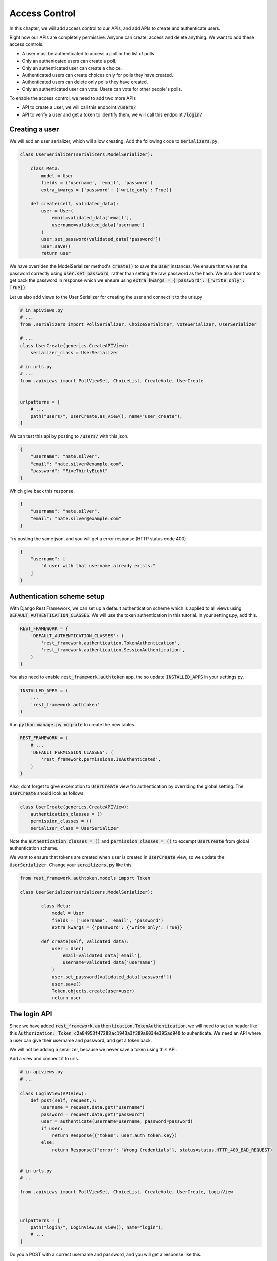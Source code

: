 Access Control
=================================

In this chapter, we will add access control to our APIs,
and add APIs to create and authenticate users.

Right now our APIs are completely permissive. Anyone can create, access and delete anything.
We want to add these access controls.


- A user must be authenticated to access a poll or the list of polls.
- Only an authenicated users can create a poll.
- Only an authenticated user can create a choice.
- Authenticated users can create choices only for polls they have created.
- Authenticated users can delete only polls they have created.
- Only an authenticated user can vote. Users can vote for other people's polls.

To enable the access control, we need to add two more APIs

- API to create a user, we will call this endpoint :code:`/users/`
- API to verify a user and get a token to identify them, we will call this endpoint :code:`/login/`



Creating a user
--------------------------


We will add an user serializer, which will allow creating. Add the following code to :code:`serializers.py`.

.. code-block:: python

    class UserSerializer(serializers.ModelSerializer):

        class Meta:
            model = User
            fields = ('username', 'email', 'password')
            extra_kwargs = {'password': {'write_only': True}}

        def create(self, validated_data):
            user = User(
                email=validated_data['email'],
                username=validated_data['username']
            )
            user.set_password(validated_data['password'])
            user.save()
            return user

We have overriden the ModelSerializer method's :code:`create()` to save the :code:`User` instances. We ensure that we set the password correctly using :code:`user.set_password`, rather than setting the raw password as the hash. We also don't want to get back the password in response which we ensure using :code:`extra_kwargs = {'password': {'write_only': True}}`.

Let us also add views to the User Serializer for creating the user and connect it to the urls.py

.. code-block:: python

    # in apiviews.py
    # ...
    from .serializers import PollSerializer, ChoiceSerializer, VoteSerializer, UserSerializer

    # ...
    class UserCreate(generics.CreateAPIView):
        serializer_class = UserSerializer

    # in urls.py
    # ...
    from .apiviews import PollViewSet, ChoiceList, CreateVote, UserCreate


    urlpatterns = [
        # ...
        path("users/", UserCreate.as_view(), name="user_create"),
    ]

We can test this api by posting to :code:`/users/` with this json.

.. code-block:: json

    {
        "username": "nate.silver",
        "email": "nate.silver@example.com",
        "password": "FiveThirtyEight"
    }

Which give back this response.

.. code-block:: json

    {
        "username": "nate.silver",
        "email": "nate.silver@example.com"
    }

Try posting the same json, and you will get a error response (HTTP status code 400)

.. code-block:: json

    {
        "username": [
            "A user with that username already exists."
        ]
    }


Authentication scheme setup
-----------------------------

With Django Rest Framework, we can set up a default authentication scheme which is applied to all views using :code:`DEFAULT_AUTHENTICATION_CLASSES`. We will use the token authentication in this tutorial. In your settings.py, add this.

.. code-block:: python

    REST_FRAMEWORK = {
        'DEFAULT_AUTHENTICATION_CLASSES': (
            'rest_framework.authentication.TokenAuthentication',
            'rest_framework.authentication.SessionAuthentication',
        )
    }

You also need to enable :code:`rest_framework.authtoken` app, the so update :code:`INSTALLED_APPS` in your settings.py.

.. code-block:: python

    INSTALLED_APPS = (
        ...
        'rest_framework.authtoken'
    )

Run :code:`python manage.py migrate` to create the new tables.

.. We want to ensure that, by default all apis are only allowed to authenticated users. Add this to your :code:`settings.py`.

.. code-block:: python

    REST_FRAMEWORK = {
        # ...
        'DEFAULT_PERMISSION_CLASSES': (
            'rest_framework.permissions.IsAuthenticated',
        )
    }

Also, dont forget to give excemption to :code:`UserCreate` view fro authentication by overriding the global setting. The :code:`UserCreate` should look as follows.

.. code-block:: python

    class UserCreate(generics.CreateAPIView):
        authentication_classes = ()
        permission_classes = ()
        serializer_class = UserSerializer

Note the :code:`authentication_classes = ()` and :code:`permission_classes = ()` to excempt :code:`UserCreate` from global authentication scheme.

We want to ensure that tokens are created when user is created in :code:`UserCreate` view, so we update the :code:`UserSerializer`. Change your :code:`serailizers.py` like this

.. code-block:: python

    from rest_framework.authtoken.models import Token

    class UserSerializer(serializers.ModelSerializer):

            class Meta:
                model = User
                fields = ('username', 'email', 'password')
                extra_kwargs = {'password': {'write_only': True}}

            def create(self, validated_data):
                user = User(
                    email=validated_data['email'],
                    username=validated_data['username']
                )
                user.set_password(validated_data['password'])
                user.save()
                Token.objects.create(user=user)
                return user



The login API
-----------------------------

Since we have added :code:`rest_framework.authentication.TokenAuthentication`, we will need to set an header like this :code:`Authorization: Token c2a84953f47288ac1943a3f389a6034e395ad940` to auhenticate. We need an API where a user can give their username and password, and get a token back.

We will not be adding a serailizer, because we never save a token using this API.

Add a view and connect it to urls.

.. code-block:: python

    # in apiviews.py
    # ...

    class LoginView(APIView):
        def post(self, request,):
            username = request.data.get("username")
            password = request.data.get("password")
            user = authenticate(username=username, password=password)
            if user:
                return Response({"token": user.auth_token.key})
            else:
                return Response({"error": "Wrong Credentials"}, status=status.HTTP_400_BAD_REQUEST)


    # in urls.py
    # ...

    from .apiviews import PollViewSet, ChoiceList, CreateVote, UserCreate, LoginView



    urlpatterns = [
        path("login/", LoginView.as_view(), name="login"),
        # ...
    ]

Do you a POST with a correct username and password, and you will get a response like this.

.. code-block:: json

    {
        "token": "c300998d0e2d1b8b4ed9215589df4497de12000c"
    }


POST with a incorrect username and password, and you will get a response like this, with a HTTP status of 400.

.. code-block:: json

    {
        "error": "Wrong Credentials"
    }


Fine grained access control
-----------------------------

Try accessing the :code:`/polls/` API without any header. You will get an error with a http status code of :code:`HTTP 401 Unauthorized` like this.

.. code-block:: json

    {
        "detail": "Authentication credentials were not provided."
    }

Add an authorization header :code:`Authorization: Token <your token>`, and you can access the API.

From now onwards we will use a HTTP header like this, :code:`Authorization: Token <your token>` in all further requests.

We have two remaining things we need to enforce.

- Authenticated users can create choices only for polls they have created.
- Authenticated users can delete only polls they have created.

We will do that by overriding :code:`PollViewSet.destroy` and :code:`ChoiceList.post`.

.. code-block:: python


    class PollViewSet(viewsets.ModelViewSet):
        # ...

        def destroy(self, request, *args, **kwargs):
            poll = Poll.objects.get(pk=self.kwargs["pk"])
            if not request.user == poll.created_by:
                raise PermissionDenied("You can not delete this poll.")
            return super().destroy(request, *args, **kwargs)


    class ChoiceList(generics.ListCreateAPIView):
        # ...

        def post(self, request, *args, **kwargs):
            poll = Poll.objects.get(pk=self.kwargs["pk"])
            if not request.user == poll.created_by:
                raise PermissionDenied("You can not create choice for this poll.")
            return super().post(request, *args, **kwargs)

In both cases, we are checkeding the :code:`request.user` against the expected user, and raising
as :code:`PermissionDenied` if it does not match.

You can check this by doing a DELETE on someone elses :code:`Poll`. You will get an error with :code:`HTTP 403 Forbidden` and response.


.. code-block:: json

    {
        "detail": "You can not delete this poll."
    }


Similarly trying to create choice for someone else's :code:`Poll` will get an error with :code:`HTTP 403 Forbidden` and response

.. code-block:: json

    {
        "detail": "You can not create choice for this poll."
    }


Next steps:
-----------------

In the next chapter we will look at adding tests for our API and serailizers. We will also look at how to use :code:`flake8` and run our tests in a CI environment.
